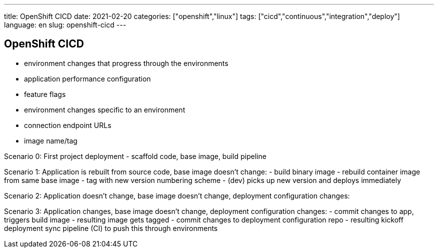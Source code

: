 ---
title: OpenShift CICD
date: 2021-02-20
categories: ["openshift","linux"]
tags: ["cicd","continuous","integration","deploy"]
language: en
slug: openshift-cicd
---

== OpenShift CICD

- environment changes that progress through the environments
  - application performance configuration
  - feature flags
- environment changes specific to an environment
  - connection endpoint URLs
  - image name/tag
  
Scenario 0:
 First project deployment
 - scaffold code, base image, build pipeline
 
  
Scenario 1:
 Application is rebuilt from source code, base image doesn't change: 
 - build binary image
 - rebuild container image from same base image
 - tag with new version numbering scheme
 - (dev) picks up new version and deploys immediately
 
Scenario 2:
 Application doesn't change, base image doesn't change, deployment configuration changes: 
 
Scenario 3:
 Application changes, base image doesn't change, deployment configuration changes: 
 - commit changes to app, triggers build image
 - resulting image gets tagged
 - commit changes to deployment configuration repo
 - resulting kickoff deployment sync pipeline (CI) to push this through environments
 
 
